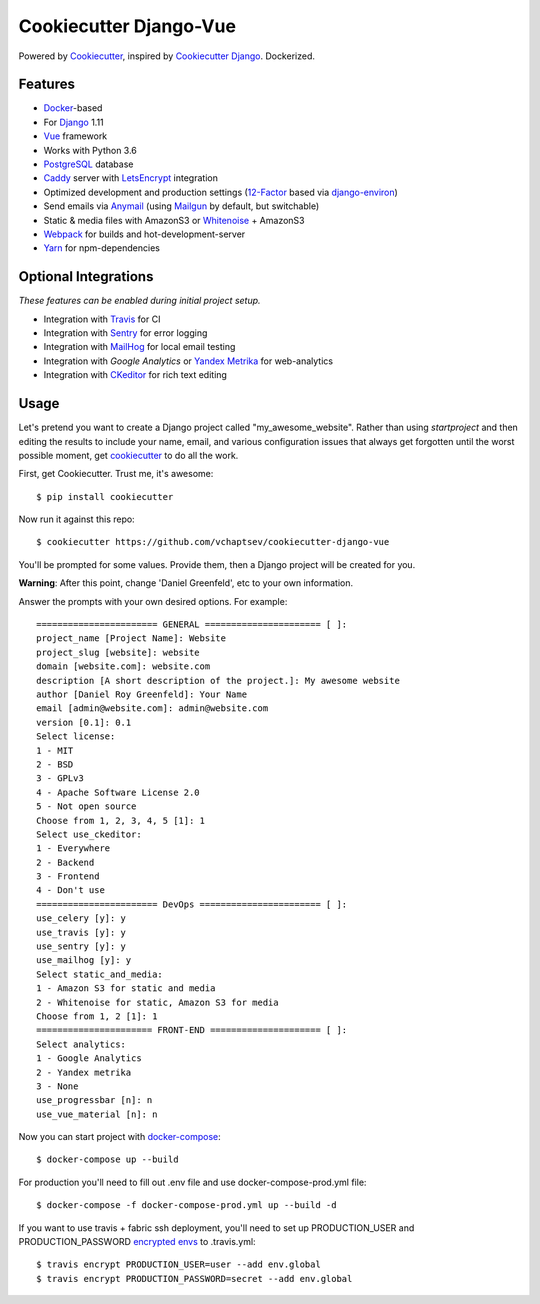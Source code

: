 Cookiecutter Django-Vue
=======================

Powered by Cookiecutter_, inspired by `Cookiecutter Django`_.
Dockerized.

.. _cookiecutter: https://github.com/audreyr/cookiecutter
.. _`Cookiecutter Django`: https://github.com/pydanny/cookiecutter-django


.. image:: https://i.imgur.com/SA8cjs8.png
   :name: cookiecutter-django-vue
   :align: center
   :alt: cookiecutter-django-vue
   :target: https://github.com/vchaptsev/cookiecutter-django-vue

Features
---------

* Docker_-based
* For Django_ 1.11
* Vue_ framework
* Works with Python 3.6
* PostgreSQL_ database
* Caddy_ server with LetsEncrypt_ integration

* Optimized development and production settings (12-Factor_ based via django-environ_)
* Send emails via Anymail_ (using Mailgun_ by default, but switchable)
* Static & media files with AmazonS3 or Whitenoise_ + AmazonS3
* Webpack_ for builds and hot-development-server
* Yarn_ for npm-dependencies

Optional Integrations
---------------------

*These features can be enabled during initial project setup.*

* Integration with Travis_ for CI
* Integration with Sentry_ for error logging
* Integration with MailHog_ for local email testing
* Integration with `Google Analytics` or `Yandex Metrika`_ for web-analytics
* Integration with CKeditor_ for rich text editing

.. _Django: https://www.djangoproject.com/
.. _django-environ: https://github.com/joke2k/django-environ
.. _12-Factor: http://12factor.net/
.. _Mailgun: http://www.mailgun.com/
.. _Anymail: https://github.com/anymail/django-anymail
.. _MailHog: https://github.com/mailhog/MailHog
.. _Sentry: https://sentry.io/welcome/
.. _Caddy: https://caddyserver.com/
.. _LetsEncrypt: https://letsencrypt.org/
.. _Webpack: https://webpack.github.io/
.. _Yarn: https://yarnpkg.com/
.. _Vue: https://vuejs.org/
.. _Travis: https://travis-ci.org/
.. _`Google Analytics`: https://www.google.com/analytics/
.. _`Yandex Metrika`: https://tech.yandex.ru/metrika/
.. _CKeditor: https://ckeditor.com/
.. _Docker: https://www.docker.com/
.. _PostgreSQL: https://www.postgresql.org/
.. _Whitenoise: http://whitenoise.evans.io/

Usage
------

Let's pretend you want to create a Django project called "my_awesome_website". Rather than using `startproject`
and then editing the results to include your name, email, and various configuration issues that always get forgotten until the worst possible moment, get cookiecutter_ to do all the work.

First, get Cookiecutter. Trust me, it's awesome::

    $ pip install cookiecutter

Now run it against this repo::

    $ cookiecutter https://github.com/vchaptsev/cookiecutter-django-vue

You'll be prompted for some values. Provide them, then a Django project will be created for you.

**Warning**: After this point, change 'Daniel Greenfeld', etc to your own information.

Answer the prompts with your own desired options. For example::

    ======================= GENERAL ====================== [ ]:
    project_name [Project Name]: Website
    project_slug [website]: website
    domain [website.com]: website.com
    description [A short description of the project.]: My awesome website
    author [Daniel Roy Greenfeld]: Your Name
    email [admin@website.com]: admin@website.com
    version [0.1]: 0.1
    Select license:
    1 - MIT
    2 - BSD
    3 - GPLv3
    4 - Apache Software License 2.0
    5 - Not open source
    Choose from 1, 2, 3, 4, 5 [1]: 1
    Select use_ckeditor:
    1 - Everywhere
    2 - Backend
    3 - Frontend
    4 - Don't use
    ======================= DevOps ======================= [ ]:
    use_celery [y]: y
    use_travis [y]: y
    use_sentry [y]: y
    use_mailhog [y]: y
    Select static_and_media:
    1 - Amazon S3 for static and media
    2 - Whitenoise for static, Amazon S3 for media
    Choose from 1, 2 [1]: 1
    ====================== FRONT-END ===================== [ ]:
    Select analytics:
    1 - Google Analytics
    2 - Yandex metrika
    3 - None
    use_progressbar [n]: n
    use_vue_material [n]: n

Now you can start project with `docker-compose`_::

    $ docker-compose up --build

For production you'll need to fill out .env file and use docker-compose-prod.yml file::

    $ docker-compose -f docker-compose-prod.yml up --build -d


If you want to use travis + fabric ssh deployment, you'll need to set up PRODUCTION_USER and PRODUCTION_PASSWORD `encrypted envs`_ to .travis.yml::

    $ travis encrypt PRODUCTION_USER=user --add env.global
    $ travis encrypt PRODUCTION_PASSWORD=secret --add env.global


.. _`encrypted envs`: https://docs.travis-ci.com/user/environment-variables/#Encrypting-environment-variables
.. _`docker-compose`: https://docs.docker.com/compose/
